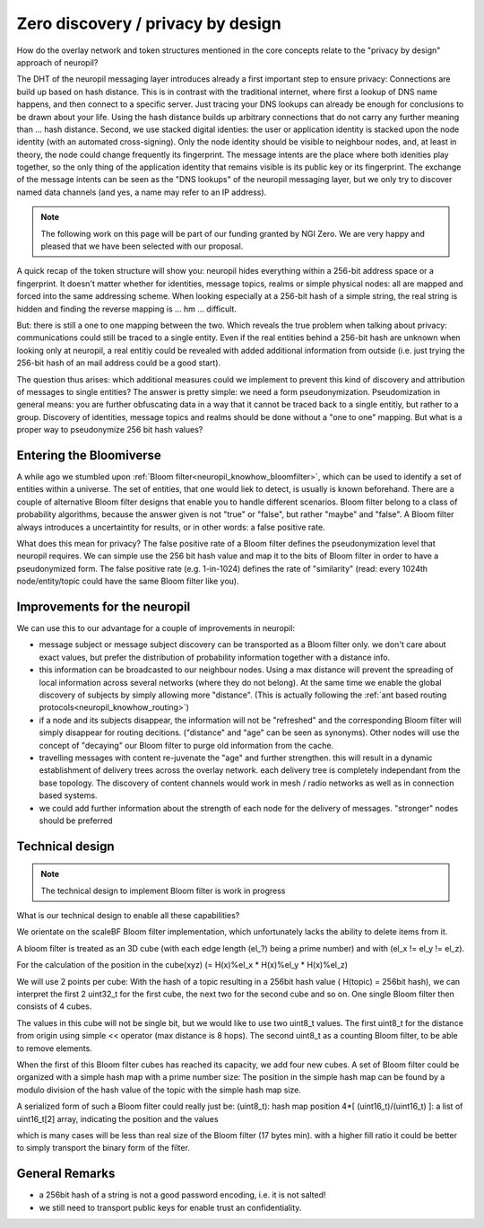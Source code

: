 Zero discovery / privacy by design
====================================

How do the overlay network and token structures mentioned in the core concepts 
relate to the "privacy by design" approach of neuropil?

The DHT of the neuropil messaging layer introduces already a first important step to
ensure privacy: Connections are build up based on hash distance. This is in contrast
with the traditional internet, where first a lookup of DNS name happens, and then
connect to a specific server. Just tracing your DNS lookups can already be enough for
conclusions to be drawn about your life. Using the hash distance builds up arbitrary 
connections that do not carry any further meaning than ... hash distance. 
Second, we use stacked digital identies: the user or application identity is stacked 
upon the node identity (with an automated cross-signing). Only the node identity should
be visible to neighbour nodes, and, at least in theory, the node could change frequently
its fingerprint. 
The message intents are the place where both idenities play together, so the only thing
of the application identity that remains visible is its public key or its fingerprint. 
The exchange of the message intents can be seen as the "DNS lookups" of the neuropil 
messaging layer, but we only try to discover named data channels (and yes, a name may 
refer to an IP address).

.. NOTE::
   The following work on this page will be part of our funding granted by NGI Zero.
   We are very happy and pleased that we have been selected with our proposal.

.. image:: _static/ngizero.png
   :align: left
   :alt: NGI Zero discovery
   :target: https://www.ngi.eu/about/ngi-zero/

A quick recap of the token structure will show you: neuropil hides everything
within a 256-bit address space or a fingerprint. It doesn't matter whether for identities,
message topics, realms or simple physical nodes: all are mapped and forced into the same 
addressing scheme. When looking especially at a 256-bit hash of a simple string, the real 
string is hidden and finding the reverse mapping is ... hm ... difficult. 

.. image:: _static/nlnet.gif
   :width: 50%
   :align: right
   :alt: NLnet Stichting
   :target: https://www.nlnet.nl

But: there is still a one to one mapping between the two. Which reveals the true problem 
when talking about privacy: communications could still be traced to a single entity. Even 
if the real entities behind a 256-bit hash are unknown when looking only at neuropil, a 
real entitiy could be revealed with added additional information from outside (i.e. just 
trying the 256-bit hash of an mail address could be a good start).

The question thus arises: which additional measures could we implement to prevent 
this kind of discovery and attribution of messages to single entities? The 
answer is pretty simple: we need a form pseudonymization. Pseudomization in general
means: you are further obfuscating data in a way that it cannot be traced back to a
single entitiy, but rather to a group. 
Discovery of identities, message topics and realms should be done without a "one to one"
mapping. But what is a proper way to pseudonymize 256 bit hash values?


Entering the Bloomiverse
************************

A while ago we stumbled upon :ref:`Bloom filter<neuropil_knowhow_bloomfilter>`, 
which can be used to identify a set of entities within a universe. The set of 
entities, that one would liek to detect, is usually is known beforehand. There 
are a couple of alternative Bloom filter designs that enable you to handle different 
scenarios. Bloom filter belong to a class of probability algorithms, because the 
answer given is not "true" or "false", but rather "maybe" and "false". A Bloom 
filter always introduces a uncertaintity for results, or in other words: a false 
positive rate. 

What does this mean for privacy? The false positive rate of a Bloom filter defines
the pseudonymization level that neuropil requires. We can simple use the 256 bit 
hash value and map it to the bits of Bloom filter in order to have a pseudonymized
form. The false positive rate (e.g. 1-in-1024) defines the rate of "similarity" 
(read: every 1024th node/entity/topic could have the same Bloom filter like you).


Improvements for the neuropil
*****************************

We can use this to our advantage for a couple of improvements in neuropil:

- message subject or message subject discovery can be transported as a Bloom filter only.
  we don't care about exact values, but prefer the distribution of probability information 
  together with a distance info.

- this information can be broadcasted to our neighbour nodes. Using a max distance
  will prevent the spreading of local information across several networks (where they
  do not belong). At the same time we enable the global discovery of subjects by simply
  allowing more "distance". (This is actually following the :ref:`ant based routing protocols<neuropil_knowhow_routing>`)

- if a node and its subjects disappear, the information will not be "refreshed" and the 
  corresponding Bloom filter will simply disappear for routing decitions. ("distance" and
  "age" can be seen as synonyms). Other nodes will use the concept of "decaying" our Bloom
  filter to purge old information from the cache.

- travelling messages with content re-juvenate the "age" and further strengthen. this
  will result in a dynamic establishment of delivery trees across the overlay network. 
  each delivery tree is completely independant from the base topology. The discovery of
  content channels would work in mesh / radio networks as well as in connection based systems.

- we could add further information about the strength of each node for the delivery
  of messages. "stronger" nodes should be preferred


Technical design
****************

.. NOTE::
   The technical design to implement Bloom filter is work in progress

What is our technical design to enable all these capabilities?

We orientate on the scaleBF Bloom filter implementation, which unfortunately lacks the ability
to delete items from it.

A bloom filter is treated as an 3D cube (with each edge length (el_?) being a prime number) and
with (el_x != el_y != el_z).

For the calculation of the position in the cube(xyz) (= H(x)%el_x * H(x)%el_y * H(x)%el_z)

We will use 2 points per cube: 
With the hash of a topic resulting in a 256bit hash value ( H(topic) = 256bit hash), we can interpret
the first 2 uint32_t for the first cube, the next two for the second cube and so on. 
One single Bloom filter then consists of 4 cubes.

The values in this cube will not be single bit, but we would like to use two uint8_t values. 
The first uint8_t for the distance from origin using simple << operator (max distance is 8 hops). 
The second uint8_t as a counting Bloom filter, to be able to remove elements.

When the first of this Bloom filter cubes has reached its capacity, we add four new cubes.
A set of Bloom filter could be organized with a simple hash map with a prime number size:
The position in the simple hash map can be found by a modulo division of the hash value of the topic
with the simple hash map size.

A serialized form of such a Bloom filter could really just be:
(uint8_t): hash map position
4*[ (uint16_t)/(uint16_t) ]: a list of uint16_t[2] array, indicating the position and the values

which is many cases will be less than real size of the Bloom filter (17 bytes min).
with a higher fill ratio it could be better to simply transport the binary form of
the filter.


General Remarks
***************

- a 256bit hash of a string is not a good password encoding, i.e. it is not salted!
- we still need to transport public keys for enable trust an confidentiality.

